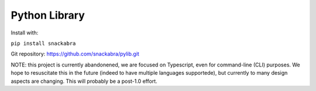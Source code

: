==============
Python Library
==============

Install with:

``pip install snackabra``

Git repository: https://github.com/snackabra/pylib.git

NOTE: this project is currently abandonened, we are focused on Typescript,
even for command-line (CLI) purposes. We hope to resuscitate this in the future (indeed to have
multiple languages supportede), but currently to many design aspects are changing. This will probably be a post-1.0 effort.

